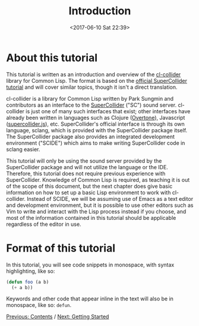 #+TITLE: Introduction
#+DATE: <2017-06-10 Sat 22:39>

* About this tutorial

This tutorial is written as an introduction and overview of the [[https://github.com/byulparan/cl-collider][cl-collider]] library for Common Lisp. The format is based on the [[http://doc.sccode.org/Tutorials/Getting-Started/00-Getting-Started-With-SC.html][official SuperCollider tutorial]] and will cover similar topics, though it isn't a direct translation.

cl-collider is a library for Common Lisp written by Park Sungmin and contributors as an interface to the [[https://supercollider.github.io/][SuperCollider]] ("SC") sound server. cl-collider is just one of many such interfaces that exist; other interfaces have already been written in languages such as Clojure ([[https://overtone.github.io/][Overtone]]), Javascript ([[https://github.com/crucialfelix/supercolliderjs][supercollider.js]]), etc. SuperCollider's official interface is through its own language, sclang, which is provided with the SuperCollider package itself. The SuperCollider package also provides an integrated development environment ("SCIDE") which aims to make writing SuperCollider code in sclang easier.

This tutorial will only be using the sound server provided by the SuperCollider package and will not utilize the language or the IDE. Therefore, this tutorial does not require previous experience with SuperCollider. Knowledge of Common Lisp is required, as teaching it is out of the scope of this document, but the next chapter does give basic information on how to set up a basic Lisp environment to work with cl-collider. Instead of SCIDE, we will be assuming use of Emacs as a text editor and development environment, but it is possible to use other editors such as Vim to write and interact with the Lisp process instead if you choose, and most of the information contained in this tutorial should be applicable regardless of the editor in use.

* Format of this tutorial

In this tutorial, you will see code snippets in monospace, with syntax highlighting, like so:

#+BEGIN_SRC lisp
  (defun foo (a b)
    (+ a b))
#+END_SRC

Keywords and other code that appear inline in the text will also be in monospace, like so: ~defun~.

[[file:index.org][Previous: Contents]] / [[file:02-getting-started.org][Next: Getting Started]]

